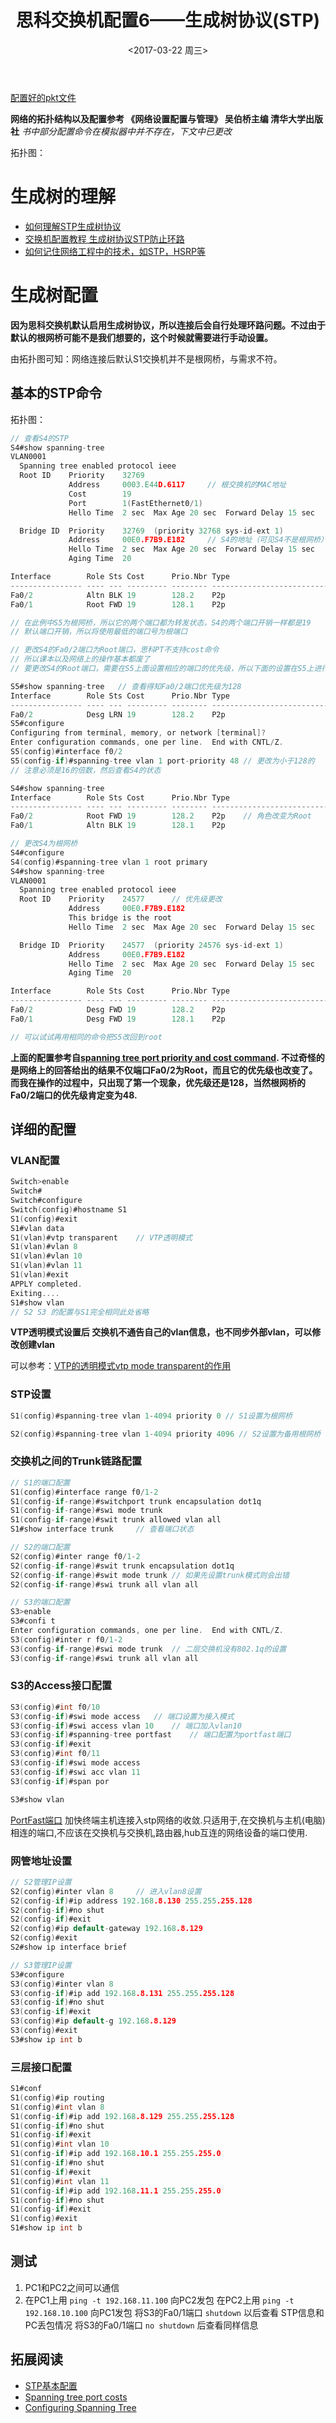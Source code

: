 #+TITLE: 思科交换机配置6——生成树协议(STP)
#+DATE: <2017-03-22 周三>
#+TAGS: STP, switch
#+LAYOUT: post
#+CATEGORIES: Net

[[https://github.com/aoenian/cisco-pkt][配置好的pkt文件]]

*网络的拓扑结构以及配置参考 《网络设置配置与管理》 吴伯桥主编 清华大学出版社*
/书中部分配置命令在模拟器中并不存在，下文中已更改/

拓扑图：
[[https://raw.githubusercontent.com/aoenian/postbackup/master/topupic/switch6.PNG]]

#+BEGIN_HTML
<!--more-->
#+END_HTML

* 生成树的理解

- [[https://www.zhihu.com/question/21327750][如何理解STP生成树协议]]
- [[http://network.51cto.com/art/201204/327761_all.htm][交换机配置教程 生成树协议STP防止环路]]
- [[https://www.zhihu.com/question/48888794][如何记住网络工程中的技术，如STP，HSRP等]]

* 生成树配置



*因为思科交换机默认启用生成树协议，所以连接后会自行处理环路问题。不过由于默认的根网桥可能不是我们想要的，这个时候就需要进行手动设置。*

由拓扑图可知：网络连接后默认S1交换机并不是根网桥，与需求不符。

** 基本的STP命令

拓扑图：
[[https://raw.githubusercontent.com/aoenian/postbackup/master/topupic/switch6-1.PNG]]

#+BEGIN_SRC C
// 查看S4的STP
S4#show spanning-tree 
VLAN0001
  Spanning tree enabled protocol ieee
  Root ID    Priority    32769
             Address     0003.E44D.6117		// 根交换机的MAC地址
             Cost        19
             Port        1(FastEthernet0/1)
             Hello Time  2 sec  Max Age 20 sec  Forward Delay 15 sec

  Bridge ID  Priority    32769  (priority 32768 sys-id-ext 1)
             Address     00E0.F7B9.E182		// S4的地址（可见S4不是根网桥）
             Hello Time  2 sec  Max Age 20 sec  Forward Delay 15 sec
             Aging Time  20

Interface        Role Sts Cost      Prio.Nbr Type
---------------- ---- --- --------- -------- --------------------------------
Fa0/2            Altn BLK 19        128.2    P2p
Fa0/1            Root FWD 19        128.1    P2p

// 在此例中S5为根网桥，所以它的两个端口都为转发状态，S4的两个端口开销一样都是19
// 默认端口开销，所以将使用最低的端口号为根端口

// 更改S4的Fa0/2端口为Root端口，思科PT不支持cost命令
// 所以课本以及网络上的操作基本都废了
// 要更改S4的Root端口，需要在S5上面设置相应的端口的优先级，所以下面的设置在S5上进行

S5#show spanning-tree 	// 查看得知Fa0/2端口优先级为128
Interface        Role Sts Cost      Prio.Nbr Type
---------------- ---- --- --------- -------- --------------------------------
Fa0/2            Desg LRN 19        128.2    P2p
S5#configure 
Configuring from terminal, memory, or network [terminal]? 
Enter configuration commands, one per line.  End with CNTL/Z.
S5(config)#interface f0/2
S5(config-if)#spanning-tree vlan 1 port-priority 48	// 更改为小于128的
// 注意必须是16的倍数，然后查看S4的状态

S4#show spanning-tree 
Interface        Role Sts Cost      Prio.Nbr Type
---------------- ---- --- --------- -------- --------------------------------
Fa0/2            Root FWD 19        128.2    P2p	// 角色改变为Root
Fa0/1            Altn BLK 19        128.1    P2p

// 更改S4为根网桥
S4#configure 
S4(config)#spanning-tree vlan 1 root primary 
S4#show spanning-tree 
VLAN0001
  Spanning tree enabled protocol ieee
  Root ID    Priority    24577		// 优先级更改
             Address     00E0.F7B9.E182
             This bridge is the root
             Hello Time  2 sec  Max Age 20 sec  Forward Delay 15 sec

  Bridge ID  Priority    24577  (priority 24576 sys-id-ext 1)
             Address     00E0.F7B9.E182
             Hello Time  2 sec  Max Age 20 sec  Forward Delay 15 sec
             Aging Time  20

Interface        Role Sts Cost      Prio.Nbr Type
---------------- ---- --- --------- -------- --------------------------------
Fa0/2            Desg FWD 19        128.2    P2p
Fa0/1            Desg FWD 19        128.1    P2p

// 可以试试再用相同的命令把S5改回到root

#+END_SRC

*上面的配置参考自[[https://learningnetwork.cisco.com/thread/56698][spanning tree port priority and cost command]]. 不过奇怪的是网络上的回答给出的结果不仅端口Fa0/2为Root，而且它的优先级也改变了。而我在操作的过程中，只出现了第一个现象，优先级还是128，当然根网桥的Fa0/2端口的优先级肯定变为48.*

** 详细的配置

*** VLAN配置


#+BEGIN_SRC C
Switch>enable 
Switch#
Switch#configure 
Switch(config)#hostname S1
S1(config)#exit
S1#vlan data
S1(vlan)#vtp transparent 	// VTP透明模式
S1(vlan)#vlan 8
S1(vlan)#vlan 10
S1(vlan)#vlan 11
S1(vlan)#exit
APPLY completed.
Exiting....
S1#show vlan
// S2 S3 的配置与S1完全相同此处省略

#+END_SRC

*VTP透明模式设置后 交换机不通告自己的vlan信息，也不同步外部vlan，可以修改创建vlan*

可以参考：[[http://blog.sina.com.cn/s/blog_71851c8b0101dlzg.html][VTP的透明模式vtp mode transparent的作用]]

*** STP设置

#+BEGIN_SRC C
S1(config)#spanning-tree vlan 1-4094 priority 0	// S1设置为根网桥

S2(config)#spanning-tree vlan 1-4094 priority 4096 // S2设置为备用根网桥

#+END_SRC

*** 交换机之间的Trunk链路配置

#+BEGIN_SRC C
// S1的端口配置
S1(config)#interface range f0/1-2
S1(config-if-range)#switchport trunk encapsulation dot1q 
S1(config-if-range)#swi mode trunk
S1(config-if-range)#swit trunk allowed vlan all
S1#show interface trunk		// 查看端口状态

// S2的端口配置
S2(config)#inter range f0/1-2
S2(config-if-range)#swit trunk encapsulation dot1q 
S2(config-if-range)#swit mode trunk	// 如果先设置trunk模式则会出错
S2(config-if-range)#swi trunk all vlan all

// S3的端口配置
S3>enable 
S3#confi t
Enter configuration commands, one per line.  End with CNTL/Z.
S3(config)#inter r f0/1-2
S3(config-if-range)#swi mode trunk	// 二层交换机没有802.1q的设置
S3(config-if-range)#swi trunk all vlan all

#+END_SRC

*** S3的Access接口配置

#+BEGIN_SRC C
S3(config)#int f0/10
S3(config-if)#swi mode access	// 端口设置为接入模式
S3(config-if)#swi access vlan 10	// 端口加入vlan10
S3(config-if)#spanning-tree portfast 	// 端口配置为portfast端口
S3(config-if)#exit
S3(config)#int f0/11
S3(config-if)#swi mode access
S3(config-if)#swi acc vlan 11
S3(config-if)#span por

S3#show vlan

#+END_SRC

[[http://baike.baidu.com/item/%E8%BE%B9%E7%BC%98%E7%AB%AF%E5%8F%A3][PortFast端口]]
加快终端主机连接入stp网络的收敛.只适用于,在交换机与主机(电脑)相连的端口,不应该在交换机与交换机,路由器,hub互连的网络设备的端口使用.

*** 网管地址设置

#+BEGIN_SRC C
// S2管理IP设置
S2(config)#inter vlan 8		// 进入vlan8设置
S2(config-if)#ip address 192.168.8.130 255.255.255.128
S2(config-if)#no shut	
S2(config-if)#exit
S2(config)#ip default-gateway 192.168.8.129
S2(config)#exit
S2#show ip interface brief 

// S3管理IP设置
S3#configure
S3(config)#inter vlan 8
S3(config-if)#ip add 192.168.8.131 255.255.255.128
S3(config-if)#no shut
S3(config-if)#exit
S3(config)#ip default-g 192.168.8.129
S3(config)#exit
S3#show ip int b

#+END_SRC

*** 三层接口配置

#+BEGIN_SRC C
S1#conf
S1(config)#ip routing
S1(config)#int vlan 8
S1(config-if)#ip add 192.168.8.129 255.255.255.128
S1(config-if)#no shut
S1(config-if)#exit
S1(config)#int vlan 10
S1(config-if)#ip add 192.168.10.1 255.255.255.0
S1(config-if)#no shut
S1(config-if)#exit
S1(config)#int vlan 11
S1(config-if)#ip add 192.168.11.1 255.255.255.0
S1(config-if)#no shut
S1(config-if)#exit
S1(config)#exit
S1#show ip int b

#+END_SRC

** 测试

1. PC1和PC2之间可以通信
2. 在PC1上用 =ping -t 192.168.11.100= 向PC2发包
   在PC2上用 =ping -t 192.168.10.100= 向PC1发包
   将S3的Fa0/1端口 =shutdown= 以后查看 STP信息和PC丢包情况
   将S3的Fa0/1端口 =no shutdown= 后查看同样信息

** 拓展阅读

+ [[http://blog.sina.com.cn/s/blog_635e1a9e01010j89.html][STP基本配置]]
+ [[http://packetlife.net/blog/2008/sep/5/spanning-tree-port-costs/][Spanning tree port costs]]
+ [[http://www.cisco.com/c/en/us/td/docs/switches/lan/catalyst4000/8-2glx/configuration/guide/spantree.html][Configuring Spanning Tree]]

